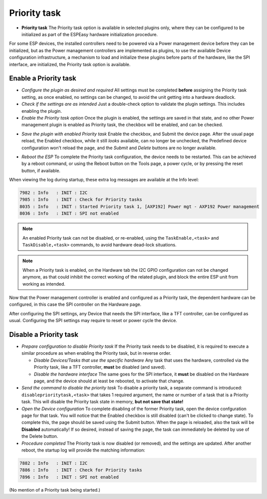 Priority task
^^^^^^^^^^^^^

* **Priority task** The Priority task option is available in selected plugins only, where they can be configured to be initialized as part of the ESPEasy hardware initialization procedure.

For some ESP devices, the installed controllers need to be powered via a Power management device before they can be initialized, but as the Power management controllers are implemented as plugins, to use the available Device configuration infrastructure, a mechanism to load and initialize these plugins before parts of the hardware, like the SPI interface, are initialized, the Priority task option is available.

Enable a Priority task
~~~~~~~~~~~~~~~~~~~~~~

* *Configure the plugin as desired and required* All settings must be completed **before** assigning the Priority task setting, as once enabled, no settings can be changed, to avoid the unit getting into a hardware deadlock.

* *Check if the settings are as intended* Just a double-check option to validate the plugin settings. This includes enabling the plugin.

* *Enable the Priority task option* Once the plugin is enabled, the settings are saved in that state, and no other Power management plugin is enabled as Priority task, the checkbox will be enabled, and can be checked.

.. image:: PriorityTask_Unchecked.png

* *Save the plugin with enabled Priority task* Enable the checkbox, and Submit the device page. After the usual page reload, the Enabled checkbox, while it still *looks* available, can no longer be unchecked, the Predefined device configuration won't reload the page, and the *Submit* and *Delete* buttons are no longer available.

.. image:: PriorityTask_Buttons.png

* *Reboot the ESP* To complete the Priority task configuration, the device needs to be restarted. This can be achieved by a reboot command, or using the Reboot button on the Tools page, a power cycle, or by pressing the reset button, if available.

When viewing the log during startup, these extra log messages are available at the Info level:

.. code-block:: text

  7982 : Info   : INIT : I2C
  7985 : Info   : INIT : Check for Priority tasks
  8035 : Info   : INIT : Started Priority task 1, [AXP192] Power mgt - AXP192 Power management
  8036 : Info   : INIT : SPI not enabled

.. note:: 
  
  An enabled Priority task can not be disabled, or re-enabled, using the ``TaskEnable,<task>`` and ``TaskDisable,<task>`` commands, to avoid hardware dead-lock situations.

.. note::

  When a Priority task is enabled, on the Hardware tab the I2C GPIO configuration can not be changed anymore, as that could inhibit the correct working of the related plugin, and block the entire ESP unit from working as intended.

Now that the Power management controller is enabled and configured as a Priority task, the dependent hardware can be configured, in this case the SPI controller on the Hardware page.

After configuring the SPI settings, any Device that needs the SPI interface, like a TFT controller, can be configured as usual. Configuring the SPI settings may require to reset or power cycle the device.

Disable a Priority task
~~~~~~~~~~~~~~~~~~~~~~~

* *Prepare configuration to disable Priority task* If the Priority task needs to be disabled, it is required to execute a similar procedure as when enabling the Priority task, but in reverse order.

  * *Disable Devices/Tasks that use the specific hardware* Any task that uses the hardware, controlled via the Priority task, like a TFT controller, **must** be disabled (and saved).

  * *Disable the hardware interface* The same goes for the SPI interface, it **must** be disabled on the Hardware page, and the device should at least be rebooted, to activate that change.

* *Send the command to disable the priority task* To disable a priority task, a separate command is introduced: ``disableprioritytask,<task>`` that takes 1 required argument, the name or number of a task that is a Priority task. This will disable the Priority task state in memory, **but not save that state!**

* *Open the Device configuration* To complete disabling of the former Priority task, open the device confguration page for that task. You will notice that the Enabled checkbox is still disabled (can't be clicked to change state). To complete this, the page should be saved using the Submit button. When the page is reloaded, also the task will be **Disabled** automatically! If so desired, instead of saving the page, the task can immediately be deleted by use of the Delete button.

* *Procedure completed* The Priority task is now disabled (or removed), and the settings are updated. After another reboot, the startup log will provide the matching information:

.. code-block:: text

  7882 : Info   : INIT : I2C
  7886 : Info   : INIT : Check for Priority tasks
  7896 : Info   : INIT : SPI not enabled

(No mention of a Priority task being started.)

